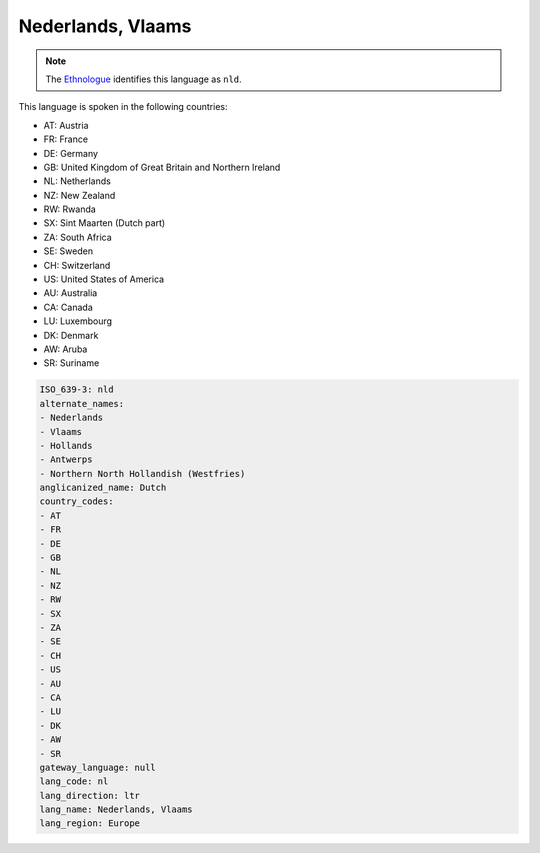 .. _nl:

Nederlands, Vlaams
==================

.. note:: The `Ethnologue <https://www.ethnologue.com/language/nld>`_ identifies this language as ``nld``.

This language is spoken in the following countries:

* AT: Austria
* FR: France
* DE: Germany
* GB: United Kingdom of Great Britain and Northern Ireland
* NL: Netherlands
* NZ: New Zealand
* RW: Rwanda
* SX: Sint Maarten (Dutch part)
* ZA: South Africa
* SE: Sweden
* CH: Switzerland
* US: United States of America
* AU: Australia
* CA: Canada
* LU: Luxembourg
* DK: Denmark
* AW: Aruba
* SR: Suriname

.. code-block:: yaml

    ISO_639-3: nld
    alternate_names:
    - Nederlands
    - Vlaams
    - Hollands
    - Antwerps
    - Northern North Hollandish (Westfries)
    anglicanized_name: Dutch
    country_codes:
    - AT
    - FR
    - DE
    - GB
    - NL
    - NZ
    - RW
    - SX
    - ZA
    - SE
    - CH
    - US
    - AU
    - CA
    - LU
    - DK
    - AW
    - SR
    gateway_language: null
    lang_code: nl
    lang_direction: ltr
    lang_name: Nederlands, Vlaams
    lang_region: Europe
    
